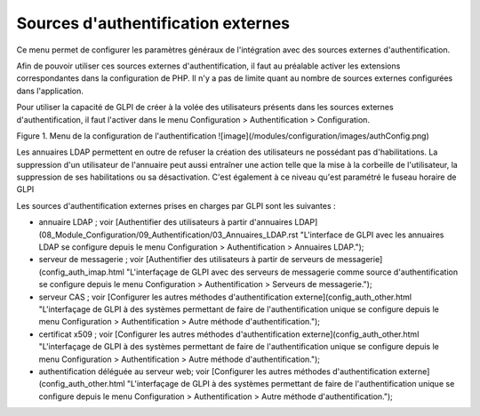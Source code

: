 Sources d'authentification externes
===================================

Ce menu permet de configurer les paramètres généraux de l'intégration avec des sources externes d'authentification.

Afin de pouvoir utiliser ces sources externes d'authentification, il faut au préalable activer les extensions correspondantes dans la configuration de PHP. Il n'y a pas de limite quant au nombre de sources externes configurées dans l'application.

Pour utiliser la capacité de GLPI de créer à la volée des utilisateurs présents dans les sources externes d'authentification, il faut l'activer dans le menu Configuration \> Authentification \> Configuration. 

Figure 1. Menu de la configuration de l'authentification
![image](/modules/configuration/images/authConfig.png)

Les annuaires LDAP permettent en outre de refuser la création des utilisateurs ne possédant pas d'habilitations. La suppression d'un utilisateur de l'annuaire peut aussi entraîner une action telle que la mise à la corbeille de l'utilisateur, la suppression de ses habilitations ou sa désactivation.
C'est également à ce niveau qu'est paramétré le fuseau horaire de GLPI

Les sources d'authentification externes prises en charges par GLPI sont les suivantes :

-   annuaire LDAP ; voir [Authentifier des utilisateurs à partir d'annuaires LDAP](08_Module_Configuration/09_Authentification/03_Annuaires_LDAP.rst "L'interface de GLPI avec les annuaires LDAP se configure depuis le menu Configuration > Authentification > Annuaires LDAP.");
-   serveur de messagerie ; voir [Authentifier des utilisateurs à partir
    de serveurs de
    messagerie](config_auth_imap.html "L'interfaçage de GLPI avec des serveurs de messagerie comme source d'authentification se configure depuis le menu Configuration > Authentification > Serveurs de messagerie.");
-   serveur CAS ; voir [Configurer les autres méthodes
    d'authentification
    externe](config_auth_other.html "L'interfaçage de GLPI à des systèmes permettant de faire de l'authentification unique se configure depuis le menu Configuration > Authentification > Autre méthode d'authentification.");
-   certificat x509 ; voir [Configurer les autres méthodes
    d'authentification
    externe](config_auth_other.html "L'interfaçage de GLPI à des systèmes permettant de faire de l'authentification unique se configure depuis le menu Configuration > Authentification > Autre méthode d'authentification.");
-   authentification déléguée au serveur web; voir [Configurer les
    autres méthodes d'authentification
    externe](config_auth_other.html "L'interfaçage de GLPI à des systèmes permettant de faire de l'authentification unique se configure depuis le menu Configuration > Authentification > Autre méthode d'authentification.");
